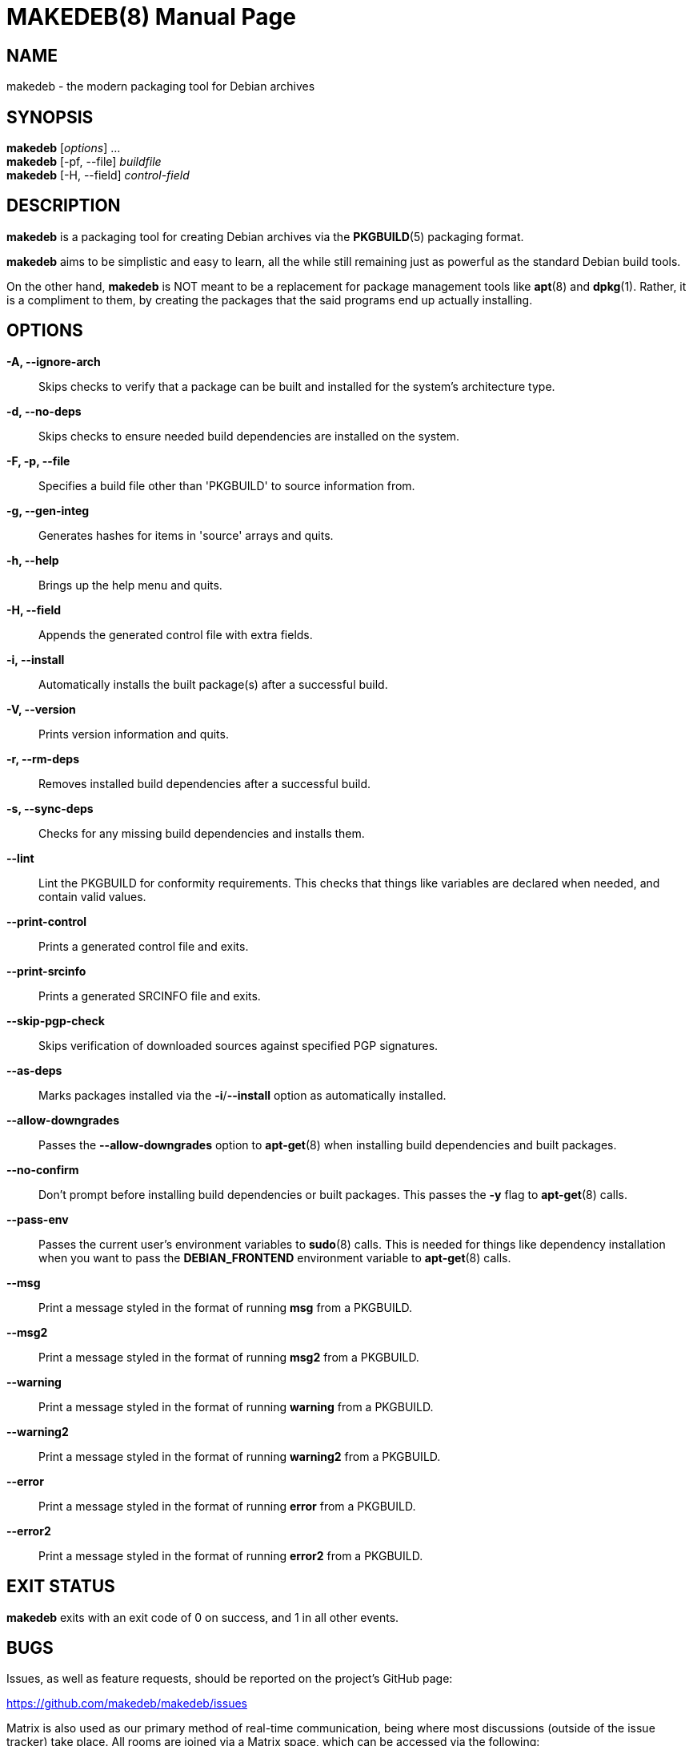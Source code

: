 = MAKEDEB(8)
:doctype: manpage
:hardbreaks:
:manmanual: makedeb manual pages
:mansource: MAKEDEB $${MAKEDEB_VERSION}

== NAME
makedeb - the modern packaging tool for Debian archives

== SYNOPSIS
*makedeb* [_options_] ...
*makedeb* [-pf, --file] _buildfile_
*makedeb* [-H, --field] _control-field_

== DESCRIPTION
*makedeb* is a packaging tool for creating Debian archives via the *PKGBUILD*(5) packaging format.

*makedeb* aims to be simplistic and easy to learn, all the while still remaining just as powerful as the standard Debian build tools.

On the other hand, *makedeb* is NOT meant to be a replacement for package management tools like *apt*(8) and *dpkg*(1). Rather, it is a compliment to them, by creating the packages that the said programs end up actually installing.

== OPTIONS
*-A, --ignore-arch*::
  Skips checks to verify that a package can be built and installed for the system's architecture type.

*-d, --no-deps*::
  Skips checks to ensure needed build dependencies are installed on the system.

*-F, -p, --file*::
  Specifies a build file other than 'PKGBUILD' to source information from.

*-g, --gen-integ*::
  Generates hashes for items in 'source' arrays and quits.

*-h, --help*::
  Brings up the help menu and quits.

*-H, --field*::
  Appends the generated control file with extra fields.

*-i, --install*::
  Automatically installs the built package(s) after a successful build.

*-V, --version*::
  Prints version information and quits.

*-r, --rm-deps*::
  Removes installed build dependencies after a successful build.

*-s, --sync-deps*::
  Checks for any missing build dependencies and installs them.

*--lint*::
  Lint the PKGBUILD for conformity requirements. This checks that things like variables are declared when needed, and contain valid values.

*--print-control*::
  Prints a generated control file and exits.

*--print-srcinfo*::
  Prints a generated SRCINFO file and exits.

*--skip-pgp-check*::
  Skips verification of downloaded sources against specified PGP signatures.

*--as-deps*::
  Marks packages installed via the *-i*/*--install* option as automatically installed.

*--allow-downgrades*::
  Passes the *--allow-downgrades* option to *apt-get*(8) when installing build dependencies and built packages.

*--no-confirm*::
  Don't prompt before installing build dependencies or built packages. This passes the *-y* flag to *apt-get*(8) calls.

*--pass-env*::
  Passes the current user's environment variables to *sudo*(8) calls. This is needed for things like dependency installation when you want to pass the *DEBIAN_FRONTEND* environment variable to *apt-get*(8) calls.

*--msg*::
  Print a message styled in the format of running *msg* from a PKGBUILD.

*--msg2*::
  Print a message styled in the format of running *msg2* from a PKGBUILD.

*--warning*::
  Print a message styled in the format of running *warning* from a PKGBUILD.

*--warning2*::
  Print a message styled in the format of running *warning2* from a PKGBUILD.

*--error*::
  Print a message styled in the format of running *error* from a PKGBUILD.

*--error2*::
  Print a message styled in the format of running *error2* from a PKGBUILD.

== EXIT STATUS
*makedeb* exits with an exit code of 0 on success, and 1 in all other events.

== BUGS
Issues, as well as feature requests, should be reported on the project's GitHub page:

https://github.com/makedeb/makedeb/issues

Matrix is also used as our primary method of real-time communication, being where most discussions (outside of the issue tracker) take place. All rooms are joined via a Matrix space, which can be accessed via the following:

#makedeb:hunterwittenborn.com

== AUTHORS
Hunter Wittenborn <\hunter@hunterwittenborn.com>

Thank you to the Pacman Development Team for their work in *makepkg*, without which *makedeb* wouldn't even be possible.

A full list of contributors can be found by running *git shortlog -esn* in makedeb's Git repository (linked under *BUGS*).

== SEE ALSO
*PKGBUILD*(5), *dpkg*(1), *APT*(8)
